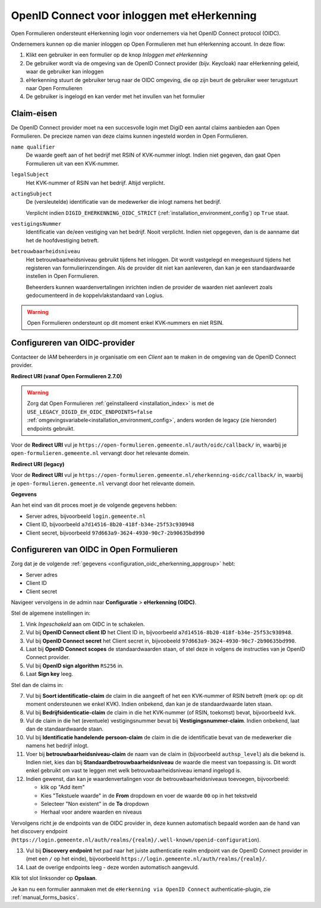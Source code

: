 .. _configuration_authentication_oidc_eherkenning:

============================================
OpenID Connect voor inloggen met eHerkenning
============================================

Open Formulieren ondersteunt eHerkenning login voor ondernemers via het OpenID Connect protocol (OIDC).

Ondernemers kunnen op die manier inloggen op Open Formulieren met hun eHerkenning account. In deze
flow:

1. Klikt een gebruiker in een formulier op de knop *Inloggen met eHerkenning*
2. De gebruiker wordt via de omgeving van de OpenID Connect provider (bijv. Keycloak) naar eHerkenning geleid,
   waar de gebruiker kan inloggen
3. eHerkenning stuurt de gebruiker terug naar de OIDC omgeving, die op zijn beurt de gebruiker weer terugstuurt naar Open Formulieren
4. De gebruiker is ingelogd en kan verder met het invullen van het formulier

.. _configuration_oidc_eherkenning_claim_requirements:

Claim-eisen
===========

De OpenID Connect provider moet na een succesvolle login met DigiD een aantal claims
aanbieden aan Open Formulieren. De precieze namen van deze claims kunnen ingesteld
worden in Open Formulieren.

``name qualifier``
    De waarde geeft aan of het bedrijf met RSIN of KVK-nummer inlogt. Indien niet
    gegeven, dan gaat Open Formulieren uit van een KVK-nummer.

``legalSubject``
    Het KVK-nummer of RSIN van het bedrijf. Altijd verplicht.

``actingSubject``
    De (versleutelde) identificatie van de medewerker die inlogt namens het bedrijf.

    Verplicht indien ``DIGID_EHERKENNING_OIDC_STRICT`` (:ref:`installation_environment_config`) op ``True`` staat.

``vestigingsNummer``
    Identificatie van de/een vestiging van het bedrijf. Nooit verplicht. Indien niet
    opgegeven, dan is de aanname dat het de hoofdvestiging betreft.

``betrouwbaarheidsniveau``
    Het betrouwbaarheidsniveau gebruikt tijdens het inloggen. Dit wordt vastgelegd en
    meegestuurd tijdens het registeren van formulierinzendingen. Als de provider dit
    niet kan aanleveren, dan kan je een standaardwaarde instellen in Open Formulieren.

    Beheerders kunnen waardenvertalingen inrichten indien de provider de waarden
    niet aanlevert zoals gedocumenteerd in de koppelvlakstandaard van Logius.

.. warning:: Open Formulieren ondersteunt op dit moment enkel KVK-nummers en niet RSIN.

.. _configuration_oidc_eherkenning_appgroup:

Configureren van OIDC-provider
==============================

Contacteer de IAM beheerders in je organisatie om een *Client* aan te
maken in de omgeving van de OpenID Connect provider.

**Redirect URI (vanaf Open Formulieren 2.7.0)**

.. warning::

    Zorg dat Open Formulieren :ref:`geïnstalleerd <installation_index>` is met de
    ``USE_LEGACY_DIGID_EH_OIDC_ENDPOINTS=false``
    :ref:`omgevingsvariabele<installation_environment_config>`, anders worden de legacy
    (zie hieronder) endpoints gebruikt.

Voor de **Redirect URI** vul je ``https://open-formulieren.gemeente.nl/auth/oidc/callback/`` in,
waarbij je ``open-formulieren.gemeente.nl`` vervangt door het relevante domein.

**Redirect URI (legacy)**

Voor de **Redirect URI** vul je ``https://open-formulieren.gemeente.nl/eherkenning-oidc/callback/`` in,
waarbij je ``open-formulieren.gemeente.nl`` vervangt door het relevante domein.

**Gegevens**

Aan het eind van dit proces moet je de volgende gegevens hebben:

* Server adres, bijvoorbeeld ``login.gemeente.nl``
* Client ID, bijvoorbeeld ``a7d14516-8b20-418f-b34e-25f53c930948``
* Client secret, bijvoorbeeld ``97d663a9-3624-4930-90c7-2b90635bd990``

Configureren van OIDC in Open Formulieren
=========================================

Zorg dat je de volgende :ref:`gegevens <configuration_oidc_eherkenning_appgroup>` hebt:

* Server adres
* Client ID
* Client secret

Navigeer vervolgens in de admin naar **Configuratie** > **eHerkenning (OIDC)**.

Stel de algemene instellingen in:

1. Vink *Ingeschakeld* aan om OIDC in te schakelen.
2. Vul bij **OpenID Connect client ID** het Client ID in, bijvoorbeeld
   ``a7d14516-8b20-418f-b34e-25f53c930948``.
3. Vul bij **OpenID Connect secret** het Client secret in, bijvoobeeld
   ``97d663a9-3624-4930-90c7-2b90635bd990``.
4. Laat bij **OpenID Connect scopes** de standaardwaarden staan, of stel deze in volgens
   de instructies van je OpenID Connect provider.
5. Vul bij **OpenID sign algorithm** ``RS256`` in.
6. Laat **Sign key** leeg.

Stel dan de claims in:

7. Vul bij **Soort identificatie-claim** de claim in die aangeeft of het een KVK-nummer
   of RSIN betreft (merk op: op dit moment ondersteunen we enkel KVK). Indien onbekend,
   dan kan je de standaardwaarde laten staan.
8. Vul bij **Bedrijfsidenticatie-claim** de claim in die het KVK-nummer (of RSIN,
   toekomst) bevat, bijvoorbeeld ``kvk``.
9. Vul de claim in die het (eventuele) vestigingsnummer bevat bij
   **Vestigingsnummer-claim**. Indien onbekend, laat dan de standaardwaarde staan.
10. Vul bij **Identificatie handelende persoon-claim** de claim in die de identificatie
    bevat van de medewerker die namens het bedrijf inlogt.
11. Voer bij **betrouwbaarheidsniveau-claim** de naam van de claim in (bijvoorbeeld
    ``authsp_level``) als die bekend is. Indien niet, kies dan bij
    **Standaardbetrouwbaarheidsniveau** de waarde die meest van toepassing is. Dit wordt
    enkel gebruikt om vast te leggen met welk betrouwbaarheidsniveau iemand ingelogd is.
12. Indien gewenst, dan kan je waardenvertalingen voor de betrouwbaarheidsniveaus toevoegen,
    bijvoorbeeld:

    * klik op "Add item"
    * Kies "Tekstuele waarde" in de **From** dropdown en voer de waarde ``00`` op in het
      tekstveld
    * Selecteer "Non existent" in de **To** dropdown
    * Herhaal voor andere waarden en niveaus

Vervolgens richt je de endpoints van de OIDC provider in, deze kunnen automatisch
bepaald worden aan de hand van het discovery endpoint
(``https://login.gemeente.nl/auth/realms/{realm}/.well-known/openid-configuration``).

13. Vul bij **Discovery endpoint** het pad naar het juiste authenticatie realm endpoint
    van de OpenID Connect provider in (met een ``/`` op het einde),
    bijvoorbeeld ``https://login.gemeente.nl/auth/realms/{realm}/``.
14. Laat de overige endpoints leeg - deze worden automatisch aangevuld.

Klik tot slot linksonder op **Opslaan**.

Je kan nu een formulier aanmaken met de ``eHerkenning via OpenID Connect``
authenticatie-plugin, zie :ref:`manual_forms_basics`.
